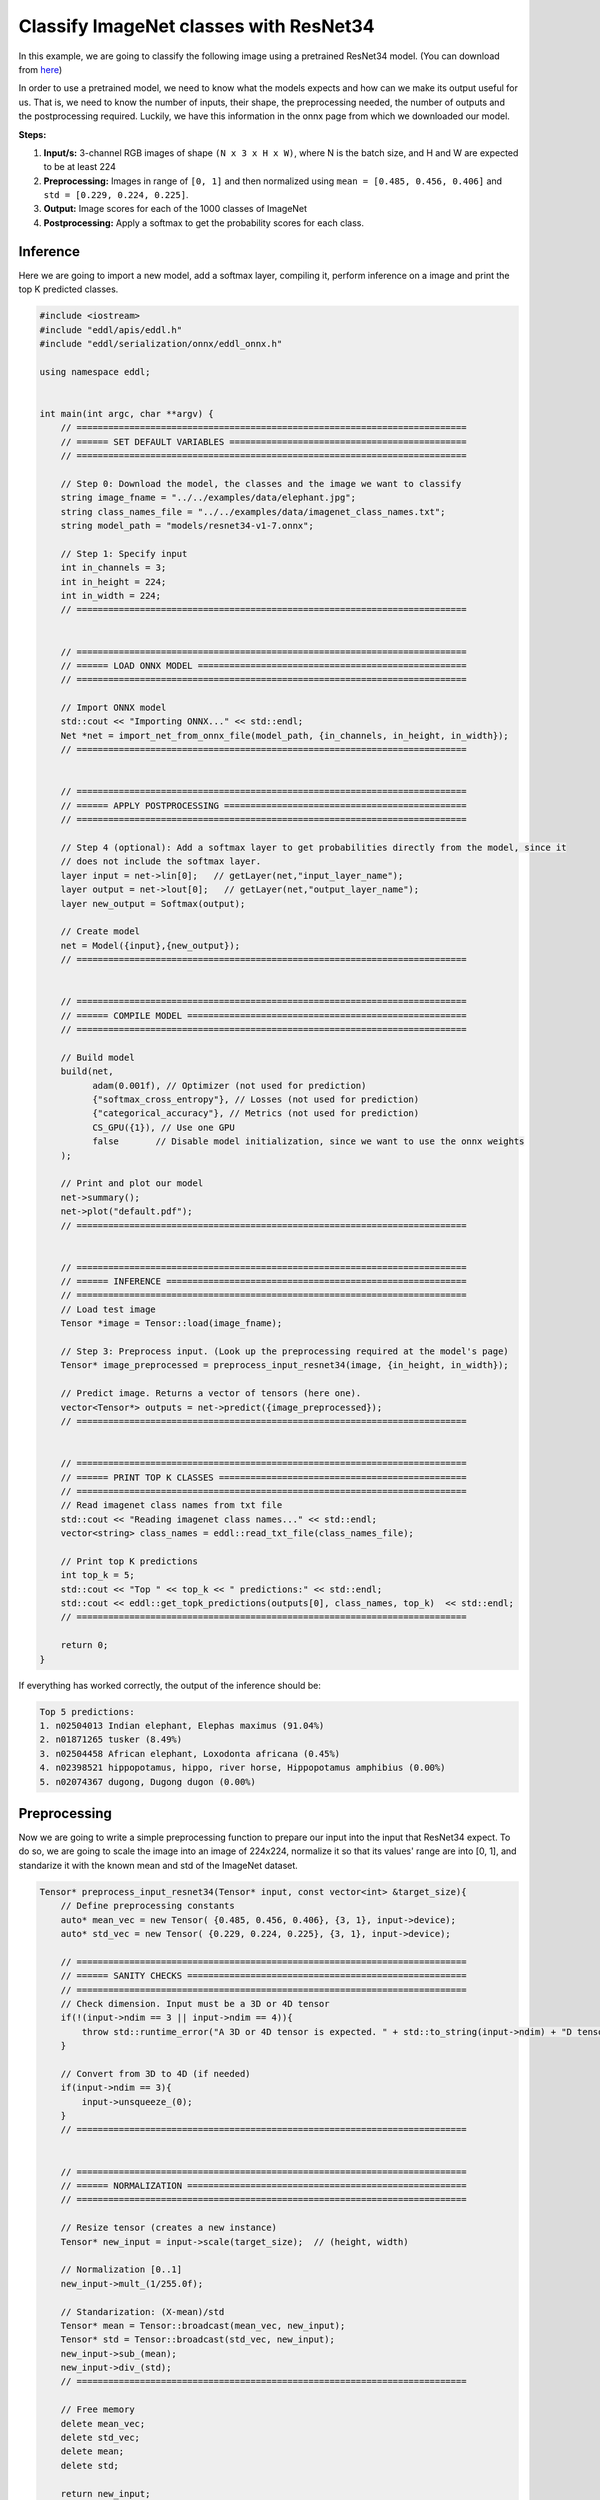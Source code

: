 Classify ImageNet classes with ResNet34
----------------------------------------

In this example, we are going to classify the following image using a pretrained ResNet34 model. (You can download from `here <https://github.com/onnx/models/tree/master/vision/classification/resnet>`_)

.. image:: /_static/images/demos/elephant.jpg
  :scale: 50%

In order to use a pretrained model, we need to know what the models expects and how can we make its output useful for us. That is, we need to know the number
of inputs, their shape, the preprocessing needed, the number of outputs and the postprocessing required. Luckily, we have this information in the onnx page from which we downloaded our model.

**Steps:**

1. **Input/s:** 3-channel RGB images of shape ``(N x 3 x H x W)``, where N is the batch size, and H and W are expected to be at least 224
2. **Preprocessing:** Images in range of ``[0, 1]`` and then normalized using ``mean = [0.485, 0.456, 0.406]`` and ``std = [0.229, 0.224, 0.225]``.
3. **Output:** Image scores for each of the 1000 classes of ImageNet
4. **Postprocessing:** Apply a softmax to get the probability scores for each class.


Inference
~~~~~~~~~~~~

Here we are going to import a new model, add a softmax layer, compiling it, perform inference on a image and print the top K predicted classes.

.. code:: c++

    #include <iostream>
    #include "eddl/apis/eddl.h"
    #include "eddl/serialization/onnx/eddl_onnx.h"

    using namespace eddl;


    int main(int argc, char **argv) {
        // ==========================================================================
        // ====== SET DEFAULT VARIABLES =============================================
        // ==========================================================================

        // Step 0: Download the model, the classes and the image we want to classify
        string image_fname = "../../examples/data/elephant.jpg";
        string class_names_file = "../../examples/data/imagenet_class_names.txt";
        string model_path = "models/resnet34-v1-7.onnx";

        // Step 1: Specify input
        int in_channels = 3;
        int in_height = 224;
        int in_width = 224;
        // ==========================================================================


        // ==========================================================================
        // ====== LOAD ONNX MODEL ===================================================
        // ==========================================================================

        // Import ONNX model
        std::cout << "Importing ONNX..." << std::endl;
        Net *net = import_net_from_onnx_file(model_path, {in_channels, in_height, in_width});
        // ==========================================================================


        // ==========================================================================
        // ====== APPLY POSTPROCESSING ==============================================
        // ==========================================================================

        // Step 4 (optional): Add a softmax layer to get probabilities directly from the model, since it
        // does not include the softmax layer.
        layer input = net->lin[0];   // getLayer(net,"input_layer_name");
        layer output = net->lout[0];   // getLayer(net,"output_layer_name");
        layer new_output = Softmax(output);

        // Create model
        net = Model({input},{new_output});
        // ==========================================================================


        // ==========================================================================
        // ====== COMPILE MODEL =====================================================
        // ==========================================================================

        // Build model
        build(net,
              adam(0.001f), // Optimizer (not used for prediction)
              {"softmax_cross_entropy"}, // Losses (not used for prediction)
              {"categorical_accuracy"}, // Metrics (not used for prediction)
              CS_GPU({1}), // Use one GPU
              false       // Disable model initialization, since we want to use the onnx weights
        );

        // Print and plot our model
        net->summary();
        net->plot("default.pdf");
        // ==========================================================================


        // ==========================================================================
        // ====== INFERENCE =========================================================
        // ==========================================================================
        // Load test image
        Tensor *image = Tensor::load(image_fname);

        // Step 3: Preprocess input. (Look up the preprocessing required at the model's page)
        Tensor* image_preprocessed = preprocess_input_resnet34(image, {in_height, in_width});

        // Predict image. Returns a vector of tensors (here one).
        vector<Tensor*> outputs = net->predict({image_preprocessed});
        // ==========================================================================


        // ==========================================================================
        // ====== PRINT TOP K CLASSES ===============================================
        // ==========================================================================
        // Read imagenet class names from txt file
        std::cout << "Reading imagenet class names..." << std::endl;
        vector<string> class_names = eddl::read_txt_file(class_names_file);

        // Print top K predictions
        int top_k = 5;
        std::cout << "Top " << top_k << " predictions:" << std::endl;
        std::cout << eddl::get_topk_predictions(outputs[0], class_names, top_k)  << std::endl;
        // ==========================================================================

        return 0;
    }


If everything has worked correctly, the output of the inference should be:

.. code:: text

    Top 5 predictions:
    1. n02504013 Indian elephant, Elephas maximus (91.04%)
    2. n01871265 tusker (8.49%)
    3. n02504458 African elephant, Loxodonta africana (0.45%)
    4. n02398521 hippopotamus, hippo, river horse, Hippopotamus amphibius (0.00%)
    5. n02074367 dugong, Dugong dugon (0.00%)


Preprocessing
~~~~~~~~~~~~~~

Now we are going to write a simple preprocessing function to prepare our input into the input that ResNet34 expect.
To do so, we are going to scale the image into an image of 224x224, normalize it so that its values' range are into [0, 1],
and standarize it with the known mean and std of the ImageNet dataset.

.. code:: c++

    Tensor* preprocess_input_resnet34(Tensor* input, const vector<int> &target_size){
        // Define preprocessing constants
        auto* mean_vec = new Tensor( {0.485, 0.456, 0.406}, {3, 1}, input->device);
        auto* std_vec = new Tensor( {0.229, 0.224, 0.225}, {3, 1}, input->device);

        // ==========================================================================
        // ====== SANITY CHECKS =====================================================
        // ==========================================================================
        // Check dimension. Input must be a 3D or 4D tensor
        if(!(input->ndim == 3 || input->ndim == 4)){
            throw std::runtime_error("A 3D or 4D tensor is expected. " + std::to_string(input->ndim) + "D tensor received.");
        }

        // Convert from 3D to 4D (if needed)
        if(input->ndim == 3){
            input->unsqueeze_(0);
        }
        // ==========================================================================


        // ==========================================================================
        // ====== NORMALIZATION =====================================================
        // ==========================================================================

        // Resize tensor (creates a new instance)
        Tensor* new_input = input->scale(target_size);  // (height, width)

        // Normalization [0..1]
        new_input->mult_(1/255.0f);

        // Standarization: (X-mean)/std
        Tensor* mean = Tensor::broadcast(mean_vec, new_input);
        Tensor* std = Tensor::broadcast(std_vec, new_input);
        new_input->sub_(mean);
        new_input->div_(std);
        // ==========================================================================

        // Free memory
        delete mean_vec;
        delete std_vec;
        delete mean;
        delete std;

        return new_input;
    }

